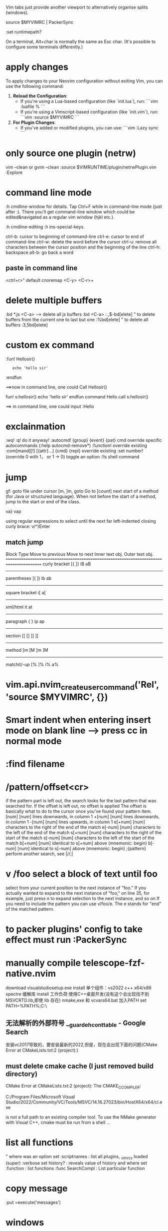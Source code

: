 
Vim tabs just provide another viewport to alternatively organise splits (windows).

source $MYVIMRC | PackerSync

:set runtimepath?

On a terminal, Alt+char is normally the same as Esc char. (It's possible to configure some terminals differently.)
* apply changes
To apply changes to your Neovim configuration without exiting Vim, you can use the following command:

1. **Reload the Configuration**:
   - If you're using a Lua-based configuration (like `init.lua`), run:
     ```vim
     :luafile %
     ```
   - If you're using a Vimscript-based configuration (like `init.vim`), run:
     ```vim
     :source $MYVIMRC
     ```

2. **For Plugin Changes**:
   - If you've added or modified plugins, you can use:
     ```vim
     :Lazy sync
     ```
* only source one plugin (netrw)
vim --clean or gvim --clean
:source $VIMRUNTIME/plugin/netrwPlugin.vim
:Explore
* command line mode
:h cmdline-window for details.
Tap Ctrl+F while in command-line mode (just after :). There you'll get command-line window which could be edited&navigated as a regular vim window (hjkl etc.).

:h cmdline-editing
:h ins-special-keys.

ctrl-b: cursor to beginning of command-line
ctrl-e: cursor to end of command-line
ctrl-w: delete the word before the cursor
ctrl-u: remove all characters between the cursor position and the beginning of the line
ctrl-h: backspace
alt-b: go back a word

** paste in command line
<ctrl+r>"  default
cnoremap <C-y> <C-r>+

* delete multiple buffers
:bd *.js <C-a>  --> delete all js buffers
:bd <C-a>
:.,$-bd[elete]    " to delete buffers from the current one to last but one
    :%bd[elete]       " to delete all buffers
    :3,5bd[elete]
* custom ex command
:fun! Hellosir()
:    echo 'hello sir'
:endfun

==>now in command line, one could Call Hellosir()

fun! s:hellosir()
  echo 'hello sir'
endfun
command Hello call s:hellosir()

==> in command line, one could input :Hello

* exclainmation
:wq! :q!	do it anyway!
:autocmd! {group} {event} {pat} cmd	override specific autocommands (:help autocmd-remove*)
:function!	override existing
:com[mand][!] [{attr}...] {cmd} {repl}	override existing
:set number!	(override 0 with 1， or 1 → 0) toggle an option
:!ls	shell command
* jump
gf: goto file under cursor
[m, ]m, goto Go to [count] next start of a method (for Java or structured language).
When not before the start of a method, jump to the start or end of the class.

va}
vap

using regular expressions to select until the next far left-indented closing curly brace:
    v/^}Enter
** match jump
  Block Type       Move to previous   Move to next   Inner text obj.   Outer text obj.
========================================================================================
  curly bracket    [{                 ]}             iB                aB
----------------------------------------------------------------------------------------
  parentheses      [(                 ])             ib                ab
----------------------------------------------------------------------------------------
  square bracket                                     i[                a[
----------------------------------------------------------------------------------------
  xml/html                                           it                at
----------------------------------------------------------------------------------------
  paragraph        {                  }              ip                ap
----------------------------------------------------------------------------------------
  section          [[ []              ]] ][
----------------------------------------------------------------------------------------
  method           [m [M              ]m ]M
----------------------------------------------------------------------------------------
  matchit/-up      [%                 ]%             i%                a%
* vim.api.nvim_create_user_command('Rel', 'source $MYVIMRC', {})

*  Smart indent when entering insert mode on blank line --> press cc in normal mode
* :find filename
* /pattern/offset<cr>
if the pattern part is left out, the search looks for the last pattern that was searched for. If the offset is left out, no offset is applied
The offset is basically what to do to the cursor once you've found your pattern item.
[num]         [num] lines downwards, in column 1
+[num]        [num] lines downwards, in column 1
-[num]        [num] lines upwards, in column 1
e[+num]       [num] characters to the right of the end of the match
e[-num]       [num] characters to the left of the end of the match
s[+num]       [num] characters to the right of the start of the match
s[-num]       [num] characters to the left of the start of the match
b[+num]       [num] identical to s[+num] above (mnemonic: begin)
b[-num]       [num] identical to s[-num] above (mnemonic: begin)
;{pattern}    perform another search, see |//;|
* v /foo  select a block of text until foo
select from your current position to the next instance of "foo." If you actually wanted to expand to the next instance of "foo," on line 35, for example, just press n to expand selection to the next instance, and so on
If you need to include the pattern you can use v/foo/e. The e stands for "end" of the matched pattern.
* to packer plugins' config to take effect must run :PackerSync

* manually compile telescope-fzf-native.nvim
download visualstudiosetup.exe
install 单个组件：vs2022 c++ x64/x86 spectre 缓解库
install 工作负荷:使用C++桌面开发(没有这个会出现找不到MSVCRTD.lib,即使 lib 存在)
nmake,exe 和 vcvars64.bat 加入PATH
set PATH=%PATH%;C:\your\path\here\

** 无法解析的外部符号 __guard_eh_cont_table - Google Search
安装vc2017导致的，要安装最新的2022,但是，现在会出现下面的问题(CMake Error at CMakeLists.txt:2 (project):)
** must delete cmake cache  (I just removed build directory)
CMake Error at CMakeLists.txt:2 (project):
  The CMAKE_C_COMPILER:

    C:/Program Files/Microsoft Visual Studio/2022/Community/VC/Tools/MSVC/14.16.27023/bin/HostX64/x64/cl.exe

  is not a full path to an existing compiler tool.
To use the NMake generator with Visual C++, cmake must be run from a shell
...

* list all functions
" where was an option set
:scriptnames            : list all plugins, _vimrcs loaded (super)
:verbose set history?   : reveals value of history and where set
:function               : list functions
:func SearchCompl       : List particular function
* copy message
:put =execute('messages')
* windows
install fzf
install packer , vimplug
要运行  packadd packer.nvim | PackerInstall
vim.cmd [ [packadd packer.nvim]]
加载了pakcer.nvim后才有 "PackerInstall"
PlugInstall
PackerInstall
* plug install location
~/.local/share/nvim/plugged
* file and directory
** open file
:find path/to/file.txt
To open a file in a vertical split use the following. This also supports tab completion.

:vs path/to/file.txt
To open a file in a horizontal split use the following. This also supports tab completion.

:sp path/to/file.txt
To open a file in a new tab use the following. This also supports tab completion.

:tabnew path/to/file.txt* insert mode traverse text
** change dir to current file's
:cd %:p:h
  %: current file
  %:p get full path of current file
  :h get header of full path( remove the last component and any separators)

  in vim input :h %:p  to see the help info

* What is the meaining of '#' symbol in function name?
That's part of the autoload mechanism. From Autoloading at Learn Vimscript the Hard Way and :help autoload:

Autoload lets you delay loading code until it's actually needed, so if the following function

execute pathogen#infect()
has already been loaded, Vim will simply call it normally. Otherwise Vim will look for a file called autoload/pathogen.vim in your ~/.vim directory . If this file exists, Vim will load/source the file. It will then try to call the function normally.

Every # in the function name works like a path separator. Thus when calling a function:

:call foo#bar#func()
Vim will look for the file autoload/foo/bar.vim
* call vim from lua
 vim.cmd('colorscheme onedark')
 allows us to use vimscript inside lua.
* call lua from vim
lua << EOF
require('Comment').setup()
EOF
* netrw
:help netrw
vim.keymap.set('n', '<F2>', '<cmd>Lexplore<cr>')
* new file
From within Vim, new files are created like existing files are edited, via commands like :edit filename or :split filename.

Like a command prompt, Vim has a notion of current directory (:pwd lists it). All file paths are relative to it. You don't need to duplicate the path to your current file, there are some nice shortcuts for them: % refers to the current file, :h is a modifier for its directory, minus the file name (cp. :help filename-modifiers). So,

:e %:h/filename
:w
will create a new file named filename in the same directory as the currently open file, and write it.

Alternatively, some people like Vim to always change to the current file's directory. This can be configured by placing

:set autochdir
into your ~/.vimrc file (which is read on Vim startup). Then, above becomes simply

:e filename
* reload init.lua
:source $MYVIMRC | PackerSync

* start
call mkdir(stdpath("config"), "p")
echo stdpath("config")
exe "edit" stdpath("config") . "/init.lua"

* recent file
:ol[dfiles]
Then to open one of the listed files, use: '0, '1, '2, ... '9

List the files that have marks stored in the viminfo file.

:bro[wse] ol[dfiles][!]
List file names as with :oldfiles, and then prompt for a number. When the number is valid that file from the list is edited. Use ! to abandon a modified buffer.
* vim.keymap.set('n', '<space>w', '<cmd>write<cr>', {desc = 'Save'})
Now let me explain vim.keymap.set parameters.
vim.keymap.set({mode}, {lhs}, {rhs}, {opts})
{mode} mode where the keybinding should execute. It can be a list of modes. We need to specify the mode's short name. Here are some of the most common.
n: Normal mode.
i: Insert mode.
x: Visual mode.
s: Selection mode.
v: Visual + Selection.
t: Terminal mode.
o: Operator-pending.
'': Yes, an empty string. Is the equivalent of n + v + o.
{lhs} is the key we want to bind.
{rhs} is the action we want to execute. It can be a string with a command or an expression. You can also provide a lua function.
{opts} this must be a lua table. If you don't know what is a "lua table" just think is a way of storing several values in one place. Anyway, it can have these properties.
desc: A string that describes what the keybinding does. You can write anything you want.

remap: A boolean that determines if our keybinding can be recursive. The default value is false. Recursive keybindings can cause some conflicts if used incorrectly. Don't enable it unless you know what you're doing. I will explain this recursive thing later.

buffer: It can be a boolean or a number. If we assign the boolean true it means the keybinding will only be effective in the current file. If we assign a number, it needs to be the "id" of an open buffer.

silent: A boolean. Determines whether or not the keybindings can show a message. The default value is false.

expr: A boolean. If enabled it gives the chance to use vimscript or lua to calculate the value of {rhs}. The default value is false.

* autocmd group
main reason to use augroups is to allow greater control over ranges of autocommands, e.g. to delete a bunch of autocommands in one go. A common pattern is to use the au! as the first part of a group. This removes all existing autocommands in the group, and allows one to start afresh. If you did not use a group, then au! would remove all/many autocommands that you did not want to remove

* Error: deoplete requires msgpack 1.0.0+.
pip3 install --user pynvim --upgrade msgpack

* tab
Next tab: gt

Prior tab: gT

Numbered tab: nnngt

" Go to tab by number
noremap <leader>1 1gt
noremap <leader>2 2gt
noremap <leader>3 3gt
noremap <leader>4 4gt
noremap <leader>5 5gt
noremap <leader>6 6gt
noremap <leader>7 7gt
noremap <leader>8 8gt
noremap <leader>9 9gt
noremap <leader>0 :tablast<cr>
You can use the settings below to toggle between the current and last active tab (here it is mapped to Ctrl+L, i.e., <c-l>):

" Go to last active tab

au TabLeave * let g:lasttab = tabpagenr()
nnoremap <silent> <c-l> :exe "tabn ".g:lasttab<cr>
vnoremap <silent> <c-l> :exe "tabn ".g:lasttab<cr   >

* buffer
** close buffer
:bd

to select
:bd txt <Tab>

Note that the matching string does not have to be at the start of the file name.

The above displays the list of file names that match 'txt' at the bottom of the screen and keeps the :bd command I initially typed untouched, ready to be completed.

Here's an example:

doc1.txt doc2.txt
:bd txt
I could backspace over the 'txt' bit and type in the file name I wish to delete, but where this becomes really convenient is that I don't have to: if I hit the Tab key a second time, Vim automatically completes my command with the first match:

:bd doc1.txt

** select buffer
<c-^>/<c-6> - jump to the alternative file or if providing a count to a certain buffer number. See :h CTRL-6
:b <tab>
:sb - split variant of :b
# used to represent the alternative file which is often the previous buffer. e.g. :b#.
Common mapping nnoremap <leader>b :ls<cr>:b<space>
* packer
修改 compile_path 导致每次PackerSync 时会让删除已安装的plugin
require("packer").init {
  --  Neovim itself needs to find compile_path, not related to packer
	compile_path = require('packer.util').join_paths(vim.fn.stdpath('data'), 'plugin', 'packer_compiled.lua')
}

setup expect a lua table as its argument to modify configurations
plugins that is written in vimscript, there is no .setup

* keymappings
local builtin = require('telescope.builtin')
vim.keymap.set('n', 'ff', builtin.find_files, {})
vim.keymap.set('n', 'fg', builtin.live_grep, {})
vim.keymap.set('n', 'fb', builtin.buffers, {})
vim.keymap.set('n', 'fh', builtin.help_tags, {})

vim script:
nnoremap <M-p> <cmd>lua require('telescope.builtin').find_files( { cwd = vim.fn.expand('%:p:h') })<cr>

* lua getevn
print (os.getenv("LOCALAPPDATA") and os.getenv("LOCALAPPDATA") .. "/nvim/")

* chain command
'|' can be used to separate commands, so you can give multiple commands in one
line.  If you want to use '|' in an argument, precede it with '\'.
These commands see the '|' as their argument, and can therefore not be
followed by another Vim command:
:help :\bar

map <F6> <ESC>:echo "test" <bar> :echo "test2"
:execute 'normal "ayiw' | echo @a

* filetype

get current ft
:set ft?

access the value
let my_filetype = &filetype
let my_filetype = &ft
execute 'edit tmp/other.' . &filetype

* autopairs
<CR>  : Insert new indented line after return if cursor in blank brackets or quotes.
<BS>  : Delete brackets in pair
<M-p> : Toggle Autopairs (g:AutoPairsShortcutToggle)
<M-e> : Fast Wrap (g:AutoPairsShortcutFastWrap)
<M-n> : Jump to next closed pair (g:AutoPairsShortcutJump)
<M-b> : BackInsert (g:AutoPairsShortcutBackInsert)

* autosave
autocmd TextChanged,TextChangedI <buffer> silent write

* To display all the buffer-local mappings for the current buffer, use the following commands:
:map <buffer>
:map! <buffer>

* map
:map	{lhs} {rhs}		mapmode-nvo  		:map
:nm[ap]	{lhs} {rhs}		mapmode-n  		:nm :nmap
:vm[ap]	{lhs} {rhs}		mapmode-v  		:vm :vmap
:xm[ap]	{lhs} {rhs}		mapmode-x  		:xm :xmap
:smap	{lhs} {rhs}		mapmode-s  		    :smap
:om[ap]	{lhs} {rhs}		mapmode-o  		:om :omap
:map!	{lhs} {rhs}		mapmode-ic  		:map!
:im[ap]	{lhs} {rhs}		mapmode-i  		:im :imap
:lm[ap]	{lhs} {rhs}		mapmode-l  		:lm :lma :lmap
:cm[ap]	{lhs} {rhs}		mapmode-c  		:cm :cmap
:tma[p]	{lhs} {rhs}		mapmode-t  		:tma :tmap

* Exchange point and mark in Vim selection
o in visual mode, aka v_o.
Reading :h v_$ we learn we can move to any corner of the selection

* tab and buffer
Buffers are not specific to one tab: buffer A may be displayed in windows 3 and 4 of tab 1 and in window 1 of tab 2 or… nowhere. You'll probably need to hack MBE a little to narrow down the list to the buffers currently visible in the current tab.

But what would be the point?

If you have buffers A and B already displayed in windows 1 and 2 of the current tab, displaying a list of those two buffers sounds beyond useless to me.


-- a different layout of windows of all of your existing buffers.
* delete suround parentheses/brackets
ma%x`ax (mark position in register a, go to matching paren, delete char, go to mark a, delete char).
%x``x does the same thing
* inccommand
For substitution, the inccommand (:h icm) option shows the effects of :substitute, :smagic, :snomagic and user commands with the :command-preview flag as we type.

The possible values for this option are

nosplit — Shows the effects of a command incrementally in the buffer.
split — Like nosplit, but also shows partial off-screen results in a preview window.

* register
-- Copy to clipboard.
vim.keymap.set({'n', 'x'}, 'cp', '"+y')
-- Paste from clipboard.
vim.keymap.set({'n', 'x'}, 'cv', '"+p')
-- Delete without changing the registers
vim.keymap.set({'n', 'x'}, 'x', '"_x')

----------------------------lua
* lua
** install luarocks (new version)
1. install lua and lua-dev first
   apti lua5.1
   apti liblua5.1-dev
2. install luarocks
wget https://luarocks.org/releases/luarocks-3.9.1.tar.gz
tar zxpf luarocks-3.9.1.tar.gz
cd luarocks-3.9.1
./configure && make && sudo make install


** nvim wilder when set_pcre2_pattern = 1, lead to "can not find pcre2.so"
luarocks install pcre2
mkdir -p /usr/local/lib/lua/5.1/
cp  lua_modules/lib/lua/5.1/pcre2.so /usr/local/lib/lua/5.1/

** edit buffer
nvim_buf_set_text
nvim_buf_get_lines
nvim_buf_set_lines()


insert a
vim.cmd('normal Aa')

** Mapping functions in Lua
local M = {}
function M.funcname()
  print('foo')
end
-- require"myscript" has to match the filename of this script, so lua/myscript.lua
vim.api.nvim_set_keymap('n', 'key', ':lua require"myscript".funcname()<CR>', {noremap = true})
return M

Or you can define the function in the global scope:

function _G.funcname()
  print('foo')
end
vim.api.nvim_set_keymap('n', 'key', ':lua funcname()<CR>', {noremap = true})
You can also create a function registry that stores functions and automatically assigns them unique identifiers that you can later call from the mapping.

** clear cache
for k, v in pairs(package.loaded) do
  if string.match(k, "^my_lua_config") then
    package.loaded[k] = nil
  end
end

if package.loaded['plugins'] then
  package.loaded['plugins'] = nil
end
require('plugins')
** exec
exec(
  [[
  augroup YankHighlight
    autocmd!
    autocmd TextYankPost * silent! lua vim.highlight.on_yank{higroup="IncSearch", timeout=500, on_visual=true}
  augroup end
]],
  false
)

-- jump to the last position when reopening a file
cmd(
  [[
if has("autocmd")
  au BufReadPost * if line("'\"") > 0 && line("'\"") <= line("$") | exe "normal! g`\"" | endif
endif
]]
)

* vimscript
function! EnterEnter()
  if getline(".") =~ '^\s*\(//\|#\|"\)\s*$'
    " disable auto-comment in new line
    return "\<C-u>"
  else
    return "\<CR>"
  endif
endfunction

imap <expr> <CR> EnterEnter()
** help
:h list-functions
:h index()
** variable
:help internal-variables

It lists the following types:
                (nothing) In a function: local to a function; otherwise: global
buffer-variable    b:     Local to the current buffer.
window-variable    w:     Local to the current window.
tabpage-variable   t:     Local to the current tab page.
global-variable    g:     Global.
local-variable     l:     Local to a function.
script-variable    s:     Local to a :source'ed Vim script.
function-argument  a:     Function argument (only inside a function).
vim-variable       v:     Global, predefined by Vim.

** bind function to key
function! ToggleBackground()
    let toggles = { "dark": "light", "light": "dark" }
    let &background = toggles[&background]
    call system(toggles[&background])
endfunction
nnoremap <C-b> <Cmd>call ToggleBackground()<CR>

** toggle background
let toggles = { "dark": "light", "light": "dark" }
let &background = toggles[&background]
call system(toggles[&background])

** The execute function takes a string as argument, it expands the string and execute it a a regular ex command. Thus you can do:

"This should move the cursor someArg steps to the right
function! MyFunction(someArg)
    execute "normal! ". a:someArg. "l"
endfunction
The . is a standard vimscript operator to concatenate strings.

execute can be shortened to exe.

See :h :execute

** execute
:execute is useful to build a command as a string and execute it as an ex command. In your example, it's useless. But it becomes handy in other cases, as an example when you have a variable holding a line number and wants to use its value in a command:

:let i=4
:exec "2," . i . "d"
Which is just the same as

:2,4d

** check os
has() sounds like a good idea until you try it on Mac OS X: in the default /usr/bin/vim, has('unix') is true but both has('macunix') and has('mac') are false while, in the regular MacVim download, all three are true whether you use the GUI or the TUI.

So the best solution is a mix of has('winXX') for Windows and uname on unix-like systems. Note that the output of uname ends with a newline so it must be cleaned before use.

Here is the code I've been using for a while, updated for win64:

if !exists("g:os")
    if has("win64") || has("win32") || has("win16")
        let g:os = "Windows"
    else
        let g:os = substitute(system('uname'), '\n', '', '')
    endif
endif
After that, you can use the g:os variable anywhere in your vimrc:

if has("gui_running")
    if g:os == "Darwin"
        set guifont=Fira\ Mono:h12
    elseif g:os == "Linux"
        set guifont=Fira\ Mono\ 10
    elseif g:os == "Windows"
        set guifont=Fira_Mono:h12:cANSI
    endif
endif
